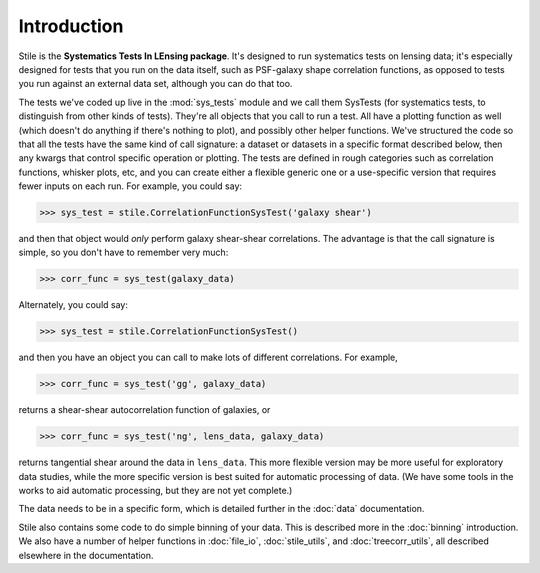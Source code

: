 ============
Introduction
============

Stile is the **Systematics Tests In LEnsing package**.  It's designed to run systematics tests on lensing data; it's especially designed for tests that you run on the data itself, such as PSF-galaxy shape correlation functions, as opposed to tests you run against an external data set, although you can do that too.

The tests we've coded up live in the :mod:`sys_tests` module and we call them SysTests (for systematics tests, to distinguish from other kinds of tests).  They're all objects that you call to run a test.  All have a plotting function as well (which doesn't do anything if there's nothing to plot), and possibly other helper functions. We've structured the code so that all the tests have the same kind of call signature: a dataset or datasets in a specific format described below, then any kwargs that control specific operation or plotting.  The tests are defined in rough categories such as correlation functions, whisker plots, etc, and you can create either a flexible generic one or a use-specific version that requires fewer inputs on each run.  For example, you could say:

>>> sys_test = stile.CorrelationFunctionSysTest('galaxy shear')

and then that object would *only* perform galaxy shear-shear correlations.  The advantage is that the call signature is simple, so you don't have to remember very much:

>>> corr_func = sys_test(galaxy_data)

Alternately, you could say:

>>> sys_test = stile.CorrelationFunctionSysTest()

and then you have an object you can call to make lots of different correlations.  For example,

>>> corr_func = sys_test('gg', galaxy_data)

returns a shear-shear autocorrelation function of galaxies, or

>>> corr_func = sys_test('ng', lens_data, galaxy_data)

returns tangential shear around the data in ``lens_data``.  This more flexible version may be more useful for exploratory data studies, while the more specific version is best suited for automatic processing of data.  (We have some tools in the works to aid automatic processing, but they are not yet complete.)

The data needs to be in a specific form, which is detailed further in the :doc:`data` documentation.

Stile also contains some code to do simple binning of your data.  This is described more in the :doc:`binning` introduction.  We also have a number of helper functions in :doc:`file_io`, :doc:`stile_utils`, and :doc:`treecorr_utils`, all described elsewhere in the documentation.
